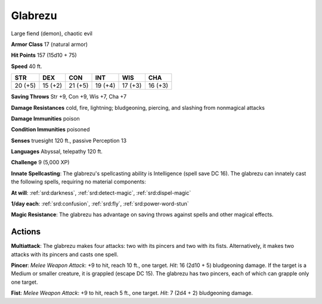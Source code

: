 
.. _srd:glabrezu:

Glabrezu
--------

Large fiend (demon), chaotic evil

**Armor Class** 17 (natural armor)

**Hit Points** 157 (15d10 + 75)

**Speed** 40 ft.

+-----------+-----------+-----------+-----------+-----------+-----------+
| STR       | DEX       | CON       | INT       | WIS       | CHA       |
+===========+===========+===========+===========+===========+===========+
| 20 (+5)   | 15 (+2)   | 21 (+5)   | 19 (+4)   | 17 (+3)   | 16 (+3)   |
+-----------+-----------+-----------+-----------+-----------+-----------+

**Saving Throws** Str +9, Con +9, Wis +7, Cha +7

**Damage Resistances** cold, fire, lightning; bludgeoning, piercing, and
slashing from nonmagical attacks

**Damage Immunities** poison

**Condition Immunities** poisoned

**Senses** truesight 120 ft., passive Perception 13

**Languages** Abyssal, telepathy 120 ft.

**Challenge** 9 (5,000 XP)

**Innate Spellcasting**: The glabrezu's spellcasting ability is
Intelligence (spell save DC 16). The glabrezu can innately cast the
following spells, requiring no material components:

**At will**: :ref:`srd:darkness`, :ref:`srd:detect-magic`, :ref:`srd:dispel-magic`

**1/day each**: :ref:`srd:confusion`, :ref:`srd:fly`, :ref:`srd:power-word-stun`

**Magic Resistance**: The glabrezu has advantage on saving throws
against spells and other magical effects.

Actions
~~~~~~~~~~~~~~~~~~~~~~~~~~~~~~~~~

**Multiattack**: The glabrezu makes four attacks: two with its pincers
and two with its fists. Alternatively, it makes two attacks with its
pincers and casts one spell.

**Pincer**: *Melee Weapon Attack*: +9 to
hit, reach 10 ft., one target. *Hit*: 16 (2d10 + 5) bludgeoning damage.
If the target is a Medium or smaller creature, it is grappled (escape DC
15). The glabrezu has two pincers, each of which can grapple only one
target.

**Fist**: *Melee Weapon Attack*: +9 to hit, reach 5 ft., one
target. *Hit*: 7 (2d4 + 2) bludgeoning damage.
